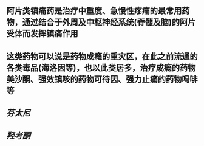 ** 阿片类镇痛药是治疗中重度、急慢性疼痛的最常用药物，通过结合于外周及中枢神经系统(脊髓及脑)的阿片受体而发挥镇痛作用
** 这类药物可以说是药物成瘾的重灾区，在此之前流通的各类毒品(海洛因等)，也以此类居多，治疗成瘾的药物美沙酮、强效镇咳的药物可待因、强力止痛的药物吗啡等
** [[芬太尼]]
   :PROPERTIES:
   :CUSTOM_ID: 5f3780e9-b8f1-4a48-9232-273734acb97e
   :END:
** [[羟考酮]]
   :PROPERTIES:
   :CUSTOM_ID: 5f3784df-4da6-49a2-99cc-18c17a3e65f7
   :END:
